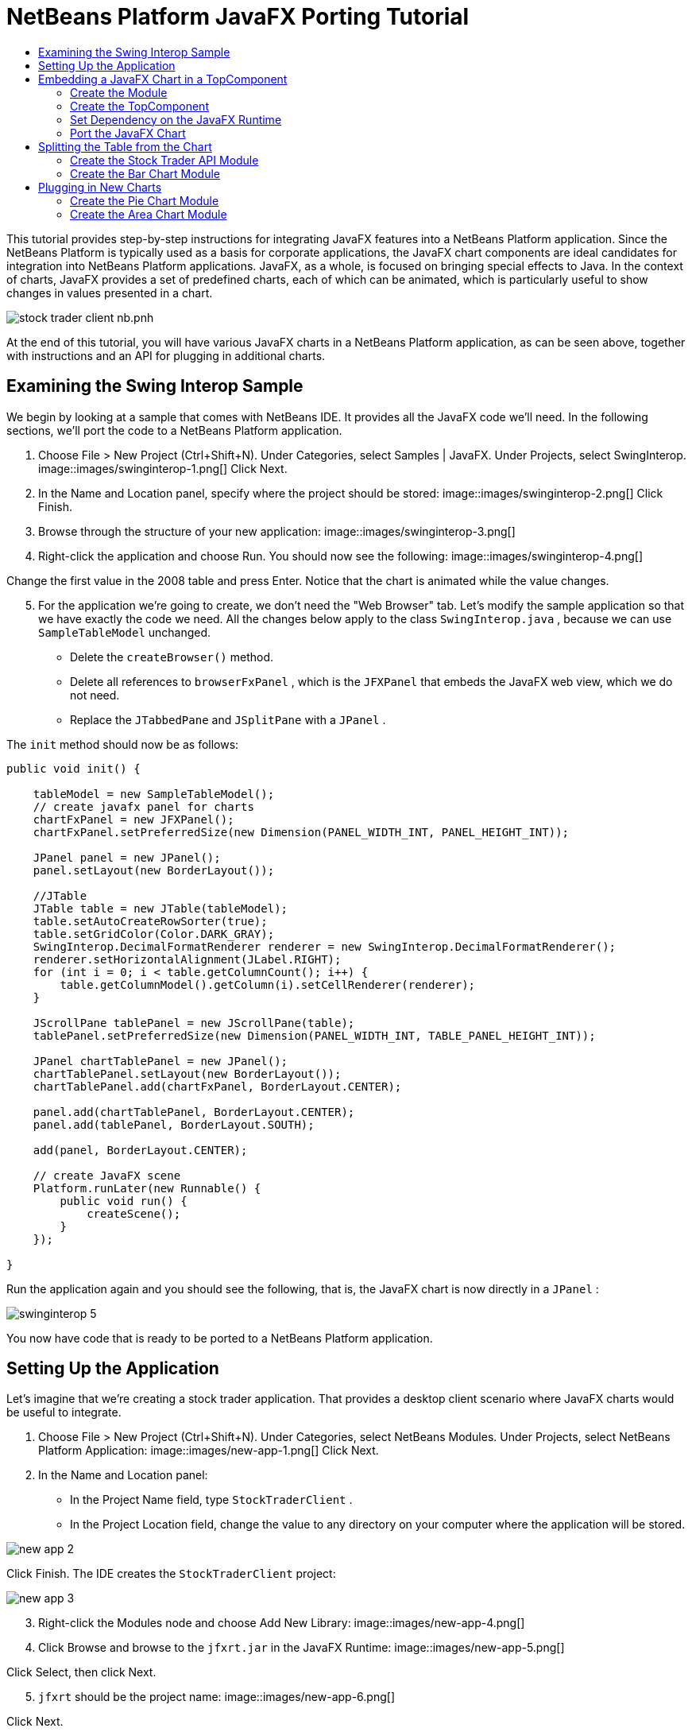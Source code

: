 // 
//     Licensed to the Apache Software Foundation (ASF) under one
//     or more contributor license agreements.  See the NOTICE file
//     distributed with this work for additional information
//     regarding copyright ownership.  The ASF licenses this file
//     to you under the Apache License, Version 2.0 (the
//     "License"); you may not use this file except in compliance
//     with the License.  You may obtain a copy of the License at
// 
//       http://www.apache.org/licenses/LICENSE-2.0
// 
//     Unless required by applicable law or agreed to in writing,
//     software distributed under the License is distributed on an
//     "AS IS" BASIS, WITHOUT WARRANTIES OR CONDITIONS OF ANY
//     KIND, either express or implied.  See the License for the
//     specific language governing permissions and limitations
//     under the License.
//

= NetBeans Platform JavaFX Porting Tutorial
:jbake-type: platform-tutorial
:jbake-tags: tutorials 
:jbake-status: published
:syntax: true
:source-highlighter: pygments
:toc: left
:toc-title:
:icons: font
:experimental:
:description: NetBeans Platform JavaFX Porting Tutorial - Apache NetBeans
:keywords: Apache NetBeans Platform, Platform Tutorials, NetBeans Platform JavaFX Porting Tutorial

This tutorial provides step-by-step instructions for integrating JavaFX features into a NetBeans Platform application. Since the NetBeans Platform is typically used as a basis for corporate applications, the JavaFX chart components are ideal candidates for integration into NetBeans Platform applications. JavaFX, as a whole, is focused on bringing special effects to Java. In the context of charts, JavaFX provides a set of predefined charts, each of which can be animated, which is particularly useful to show changes in values presented in a chart.


image::https://blogs.oracle.com/geertjan_images/resource/stock-trader-client-nb.pnh.png[]

At the end of this tutorial, you will have various JavaFX charts in a NetBeans Platform application, as can be seen above, together with instructions and an API for plugging in additional charts.









== Examining the Swing Interop Sample

We begin by looking at a sample that comes with NetBeans IDE. It provides all the JavaFX code we'll need. In the following sections, we'll port the code to a NetBeans Platform application.


[start=1]
1. Choose File > New Project (Ctrl+Shift+N). Under Categories, select Samples | JavaFX. Under Projects, select SwingInterop. 
image::images/swinginterop-1.png[] Click Next.

[start=2]
1. In the Name and Location panel, specify where the project should be stored:
image::images/swinginterop-2.png[] Click Finish.

[start=3]
1. Browse through the structure of your new application: 
image::images/swinginterop-3.png[]

[start=4]
1. Right-click the application and choose Run. You should now see the following: 
image::images/swinginterop-4.png[] 

Change the first value in the 2008 table and press Enter. Notice that the chart is animated while the value changes.


[start=5]
1. For the application we're going to create, we don't need the "Web Browser" tab. Let's modify the sample application so that we have exactly the code we need. All the changes below apply to the class  ``SwingInterop.java`` , because we can use  ``SampleTableModel``  unchanged. 
* Delete the  ``createBrowser()``  method.
* Delete all references to  ``browserFxPanel`` , which is the  ``JFXPanel``  that embeds the JavaFX web view, which we do not need.
* Replace the  ``JTabbedPane``  and  ``JSplitPane``  with a  ``JPanel`` .

The  ``init``  method should now be as follows:


[source,java]
----

public void init() {

    tableModel = new SampleTableModel();
    // create javafx panel for charts
    chartFxPanel = new JFXPanel();
    chartFxPanel.setPreferredSize(new Dimension(PANEL_WIDTH_INT, PANEL_HEIGHT_INT));

    JPanel panel = new JPanel();
    panel.setLayout(new BorderLayout());

    //JTable
    JTable table = new JTable(tableModel);
    table.setAutoCreateRowSorter(true);
    table.setGridColor(Color.DARK_GRAY);
    SwingInterop.DecimalFormatRenderer renderer = new SwingInterop.DecimalFormatRenderer();
    renderer.setHorizontalAlignment(JLabel.RIGHT);
    for (int i = 0; i < table.getColumnCount(); i++) {
        table.getColumnModel().getColumn(i).setCellRenderer(renderer);
    }
    
    JScrollPane tablePanel = new JScrollPane(table);
    tablePanel.setPreferredSize(new Dimension(PANEL_WIDTH_INT, TABLE_PANEL_HEIGHT_INT));

    JPanel chartTablePanel = new JPanel();
    chartTablePanel.setLayout(new BorderLayout());
    chartTablePanel.add(chartFxPanel, BorderLayout.CENTER);

    panel.add(chartTablePanel, BorderLayout.CENTER);
    panel.add(tablePanel, BorderLayout.SOUTH);

    add(panel, BorderLayout.CENTER);

    // create JavaFX scene
    Platform.runLater(new Runnable() {
        public void run() {
            createScene();
        }
    });

}
----

Run the application again and you should see the following, that is, the JavaFX chart is now directly in a  ``JPanel`` :


image::images/swinginterop-5.png[] 

You now have code that is ready to be ported to a NetBeans Platform application.



== Setting Up the Application

Let's imagine that we're creating a stock trader application. That provides a desktop client scenario where JavaFX charts would be useful to integrate.


[start=1]
1. Choose File > New Project (Ctrl+Shift+N). Under Categories, select NetBeans Modules. Under Projects, select NetBeans Platform Application: 
image::images/new-app-1.png[] Click Next.

[start=2]
1. In the Name and Location panel:
* In the Project Name field, type  ``StockTraderClient`` .
* In the Project Location field, change the value to any directory on your computer where the application will be stored.

image::images/new-app-2.png[] 

Click Finish. The IDE creates the  ``StockTraderClient``  project:


image::images/new-app-3.png[]

[start=3]
1. Right-click the Modules node and choose Add New Library: 
image::images/new-app-4.png[]

[start=4]
1. Click Browse and browse to the  ``jfxrt.jar``  in the JavaFX Runtime: 
image::images/new-app-5.png[] 

Click Select, then click Next.


[start=5]
1.  ``jfxrt``  should be the project name: 
image::images/new-app-6.png[] 

Click Next.


[start=6]
1. Type  ``javafx``  as the code name base: 
image::images/new-app-7.png[] 

The code name base is a unique identifier for a module. In the case of a library wrapper module, you'll typically use the name of the root package, such as  ``org.netbeans`` , but in the case of JavaFX it is  ``javafx`` , as the code name base.

Click Finish. The application now has a new module called  ``jfxrt`` , which wraps the JavaFX runtime JAR:


image::images/new-app-8.png[]

[start=7]
1. 
In the JavaFX Runtime distribution, you'll find a long list of native libraries.

If you use Java 7 Update 6 or later, you will not need to include the native libraries in your application, because the JDK and JRE already include them.

For example, for Windows, the list looks like the image on the left. Switch to the Files window. Expand the  ``jfxrt``  folder and create a new subfolder within  ``release`` , named  ``modules/bin`` . Into that folder, copy all the native libraries, as shown in the image on the right: 


image::images/jfx-rt-1.png[] 
image::images/jfx-rt-2.png[] 

Your application now contains the  ``jfxrt.jar`` , as well as the native libraries required by JavaFX.

You're now ready to create a module where you'll embed the JavaFX chart into a  ``TopComponent`` .



== Embedding a JavaFX Chart in a TopComponent

We begin by creating a new module. Then we use the New Window wizard to create a new  ``TopComponent`` . We set a dependency on the  ``jfxrt``  module so that the  ``TopComponent``  can access JavaFX packages. Then we round off the section by moving the code from the Swing Interop sample into the  ``TopComponent`` .

* <<create-module,Create the Module>>
* <<create-topcomponent,Create the TopComponent>>
* <<set-dependency,Set Dependency on the JavaFX Runtime>>
* <<port-chart,Port the JavaFX Chart>>


=== Create the Module

In this section, you use the New Module wizard to create a new module.


[start=1]
1. Right-click the Modules node and choose Add New: 
image::images/new-module-1.png[] 

[start=2]
1. The module we're now creating is going to contain the core functionality of the application. Ultimately, there'll be many modules that will be optional, such as a range of charting windows, while this module will always remain essential to the application. Hence, we will name this module  ``Core`` : 
image::images/new-module-2.png[] 

Click Next.


[start=3]
1. We imagine that we own a URL  ``stocktrader.org`` , which means that that URL is unique. Turning the URL around, we arrive at the prefix of the code base for all our functionality modules. Next, in this particular case, we add  ``core`` , since that is the name of our module and so we have  ``org.stocktrader.core``  as the unique identifier of our module: 
image::images/new-module-3.png[] 

Click Finish. We now have a new module in our application, named  ``Core`` :


image::images/new-module-4.png[]


=== Create the TopComponent

In this section, you use the New Window wizard to create a new window.


[start=1]
1. Right-click the  ``org.stocktrader.core``  package and choose New | Other. In the Module Development category, choose Window: 
image::images/new-window-1.png[] 

Click Next.


[start=2]
1. In the Window Position drop-down, choose "editor". Select "Open on Application Start": 
image::images/new-window-2.png[] 

Click Next.


[start=3]
1. Type "Core" as class name prefix: 
image::images/new-window-3.png[] 

Click Finish. We now have a new window in our application, named  ``CoreTopComponent`` , together with libraries that are the dependencies required by  ``CoreTopComponent`` :


image::images/new-window-4.png[]


=== Set Dependency on the JavaFX Runtime

In this section, you make the JavaFX classes accessible to your  ``TopComponent`` .


[start=1]
1. Right-click the Libraries node and choose Add Module Dependency: 
image::images/set-dep-1.png[]

[start=2]
1. Scroll down to your  ``jfxrt``  module: 
image::images/set-dep-2.png[] 

Click OK. We now have a new dependency on the JavaFX Runtime, so that we can use the JavaFX classes in our  ``TopComponent`` :


image::images/set-dep-3.png[]


=== Port the JavaFX Chart

In this section, you move the useful parts of the Swing Interop sample into your Core module.


[start=1]
1. Copy the  ``SampleTableModel.java``  file into the  ``org.stocktrader.core``  package. Do so by copying the class, right-clicking on the package where you want to copy it to, and choosing Paste | Refactor Copy and then clicking the Refactor button.

[start=2]
1. Copy the fields at the top of the  ``SwingInterop.java``  file to the top of the  ``TopComponent`` .

[start=3]
1. Copy the methods  ``createScene`` ,  ``createBarChart`` , and  ``DecimalFormatRenderer``  into the body of the  ``TopComponent`` .

[start=4]
1. Copy the  ``init``  method into the  ``TopComponent``  and change  ``SwingInterop.DecimalFormatRenderer``  to  ``DecimalFormatRenderer`` .

[start=5]
1. Change the constructor of the  ``TopComponent``  to set the layout and to call the  ``init``  metod, as follows, that is, by adding the two highlighted lines below:

[source,java]
----

public CoreTopComponent() {
    initComponents();
    setName(Bundle.CTL_CoreTopComponent());
    setToolTipText(Bundle.HINT_CoreTopComponent());
    *setLayout(new BorderLayout());
    init();*
}
----


[start=6]
1. Right-click the application, choose Run, and the application starts up, showing the JavaFX chart, together with the  ``JTable``  that controls it: 
image::images/result-1.png[] 

Change the first value in the 2008 table and press Enter. Notice that the chart is animated while the value changes.

In this section, you integrated a JavaFX chart into a  ``TopComponent`` . In the next section, we will begin to make the application more modular. By the end of that section, the  ``JTable``  will be in one module, while the JavaFX Chart will be in another.



== Splitting the Table from the Chart

To make the application more modular, we will move the JavaFX chart into a separate module. Because the interaction between the JavaFX chart and the  ``JTable``  is done via the  ``SampleTableModel`` , we will move that class into a separate module, too. That module will be the API between the table and the chart.

When you complete this section, you will have a modular infrastructure letting you provide alternative JavaFX charts, which will all be made available by separate modules that integrate with the  ``SampleTableModel``  in the API module.

* <<create-api,Create the Stock Trader API Module>>
* <<create-bar,Create the Bar Chart Module>>


=== Create the Stock Trader API Module

In this section, you create a new module for the  ``SampleTableModel``  class. You expose the package containing the class and you set a dependency on it in the  ``Core``  module.


[start=1]
1. Right-click on the StockTraderClient's Modules node and choose Add New. Create a new module, named  ``StockTraderAPI`` . When you click Next, set  ``org.stocktrader.api``  as the code name base for the module. Click Finish and you will have a new module, named StockTraderAPI.

[start=2]
1. Right-click on the StockTraderClient's Libraries node and choose Add Module Dependency. Set a dependency on the  ``jfxrt``  module and click Finish. Your API module now has access to the JavaFX classes.

[start=3]
1. In the Core module, right-click on  ``SampleTableModel``  and choose Cut. Next, in the StockTraderAPI module, right-click on the  ``org.stocktrader.api``  package and choose Paste | Refactor Copy and then click Refactor. The class is moved into the new package, while it's package statement has been updated.

[start=4]
1. Create a new Java class named  ``StockTraderUtilities``  in the  ``org.stocktrader.api``  package. In this class, create a method that will ensure that only one instance of  ``SampleTableModel``  is made available:

[source,java]
----

package org.stocktrader.api;

public class StockTraderUtilities {
    
    private static SampleTableModel stm = null;
    
    public static SampleTableModel getSampleTableModel() {
        if (stm == null){
            return stm = new SampleTableModel();
        } else {
            return stm;
        }
    }
    
}
----


[start=5]
1. Right-click on the StockTraderAPI project node and choose Properties. In the Project Properties dialog, click the API Versioning tab. Then put a checkmark next to the package containing the classes that you want to expose to the rest of the application, as shown below:


image::images/new-api-0.png[]

Click OK. Now the package containing our classes has been exposed to the rest of the application.


[start=6]
1. In the Core module, right-click on Libraries node and choose Add Module Dependency. Set a dependency on the StockTraderAPI.

[start=7]
1. 
Check that the structure of the application is now as follows:


image::images/new-api-7.png[]


=== Create the Bar Chart Module

In this section, you create a module containing a  ``TopComponent``  where you will embed the JavaFX chart that is currently in the  ``CoreTopComponent`` . Since the table and the JavaFX chart interact via the  ``SampleTableModel`` , the modules containing the table and the chart will both depend on the StockTraderAPI module.


[start=1]
1. Right-click on the StockTraderClient's Modules node and choose Add New. Create a new module, named  ``BarChart`` . When you click Next, set  ``org.stocktrader.chart.bar``  as the code name base and "Chart - Bar" as the display name. Click Finish and you will have a new module, named "Chart - Bar", which we will refer to below as the "bar chart module".

[start=2]
1. Right-click on the bar chart module's Libraries node and choose Add Module Dependency. Set a dependency on the  ``jfxrt``  module and click Finish. The bar chart module now has access to the JavaFX classes. Also set a dependency on the StockTraderAPI module, so that the bar chart module will have access to the table model.

[start=3]
1. In the bar chart module, use the New Window wizard to create a new window in the editor position, which should open at start up, with  ``BarChart``  as the class name prefix.

[start=4]
1. Open  ``CoreTopComponent``  and  ``BarChartTopComponent``  and do the following:
* Move the methods  ``createScene``  and  ``createBarChart``  into the  ``BarChartTopComponent`` .
* Delete  ``DecimalFormatRenderer``  and all references to it. We'll not use it at the moment, since it's not directly relevant to the application we're creating.
* Move the fields  ``chartFxPanel``  and  ``chart``  into the  ``BarChartTopComponent`` .
* Copy the field  ``tableModel``  into the  ``BarChartTopComponent``  because both  ``TopComponents``  will need to have access to this class.
* In  ``CoreTopComponent`` , clean up the  ``init``  method, so that it only contains the code that you actually need:

[source,java]
----

public void init() {
    tableModel = StockTraderUtilities.getSampleTableModel();
    JTable table = new JTable(tableModel);
    table.setAutoCreateRowSorter(true);
    table.setGridColor(Color.DARK_GRAY);
    add(table, BorderLayout.CENTER);
}
----

Similarly, in  ``BarChartTopComponent`` , create an  ``init``  method that only contains the chart-related code:


[source,java]
----

public void init() {
    tableModel = StockTraderUtilities.getSampleTableModel();
    chartFxPanel = new JFXPanel();
    add(chartFxPanel, BorderLayout.CENTER);
    //Make sure to add the line below:
    Platform.setImplicitExit(false);
    Platform.runLater(new Runnable() {
        public void run() {
            createScene();
        }
    });
}
----

 `` link:http://docs.oracle.com/javafx/2/api/javafx/application/Platform.html[Platform.setImplicitExit]``  sets the implicitExit attribute to the specified value. If this attribute is true, the JavaFX runtime will implicitly shutdown when the last window is closed; the JavaFX launcher will call the Application.stop() method and terminate the JavaFX application thread. If this attribute is false, the application will continue to run normally even after the last window is closed, until the application calls exit(). The default value is true.

Notice how modulerizing the code is little more than refactoring. And, in the end, you have code that is much clearer than it was in the beginning.

* In  ``BarChartTopComponent`` , add these lines to the end of the constructor, to set the layout and call the  ``init``  method:

[source,java]
----

setLayout(new BorderLayout());
init();
----

* In  ``CoreTopComponent`` , change the  ``@TopComponent.Registration``  so that "mode" is set to "output", instead of "editor". That way, our table will be displayed at the bottom of the application frame, while the chart will be displayed in the editor area, which makes for a better appearance.

[start=5]
1. Check that your application now has the following structure: 
image::images/result-3.png[]

[start=6]
1. Right-click the application, choose Run, and the application starts up, showing the JavaFX chart, together with the  ``JTable``  that controls it. This time, however, the table and the chart are in separate windows, though they're able to interact because they share a common table model: 
image::images/result-2.png[] 

Change a value in the table and press Enter. Notice that the chart is animated while the value changes.

In the final section of this tutorial, we will add new modules, each containing new JavaFX charts, which will be integrated with the rest of the application because they will all share the same table model.



== Plugging in New Charts

In this section, we add new modules providing a JavaFX pie chart and a JavaFX area chart. They will both be animated, just like the bar chart. Whenever the user changes a value in the table, all charts will be animated while performing the change.

* <<create-pie,Create the Pie Chart Module>>
* <<create-area,Create the Area Chart Module>>


=== Create the Pie Chart Module

In this section, you create a module containing a  ``TopComponent``  where you will embed the JavaFX pie chart. The module will need to have access to the JavaFX classes, as well as to the Stock Trader API.


[start=1]
1. Right-click on the StockTraderClient's Modules node and choose Add New. Create a new module, named  ``PieChart`` . When you click Next, set  ``org.stocktrader.chart.pie``  as the code name base and "Chart - Pie" as the display name. Click Finish and you will have a new module, named "Chart - Pie", which we will refer to below as the "pie chart module".

[start=2]
1. Right-click on the bar chart module's Libraries node and choose Add Module Dependency. Set a dependency on the  ``jfxrt``  module and click Finish. The pie chart module now has access to the JavaFX classes. Also set a dependency on the StockTraderAPI module, so that the pie chart module will have access to the table model.

[start=3]
1. 
In the pie chart module, use the New Window wizard to create a new window in the explorer position, which is the left-most window in the NetBeans Platform, which should open at start up:


image::images/new-pie-1.png[] 

Click Next and set  ``PieChart``  as the class name prefix. Click Finish.


[start=4]
1. Copy the code you added to the  ``BarChartTopComponent``  into the  ``PieChartTopComponent`` . However, instead of a bar chart, you now want to create a pie chart:

[source,java]
----

public PieChart createPieChart() {
    ObservableList data = FXCollections.observableArrayList();
    List<String> columnNames = tableModel.getColumnNames();
    for (String string : columnNames) {
        data.add(new PieChart.Data(string, 20));
    }
    final PieChart chart = new PieChart(FXCollections.observableArrayList(data));
    tableModel.addTableModelListener(new TableModelListener() {
        public void tableChanged(TableModelEvent e) {
            if (e.getType() == TableModelEvent.UPDATE) {
                final int row = e.getFirstRow();
                final int column = e.getColumn();
                final Object value = ((SampleTableModel) e.getSource()).getValueAt(row, column);
                Platform.setImplicitExit(false);
                Platform.runLater(new Runnable() {
                    public void run() {
                        PieChart.Data s = chart.getData().get(row);
                        s.setPieValue((Double)value);
                    }
                });
            }
        }
    });
    chart.setId("BasicPie");
    return chart;
}
----


[start=5]
1. Run the application and notice that you now have a pie chart and that, when you make changes to the table, the pie chart animates together with the bar chart: 
image::images/result-4.png[]


=== Create the Area Chart Module

In this section, you create a module containing a  ``TopComponent``  where you will embed the JavaFX area chart.


[start=1]
1. Follow all the steps in the previous section, using "AreaChart" as the project name,  ``org.stocktrader.chart.area``  as the code name base, and "Chart - Area" as the display name. Add dependencies on the  ``jfxrt``  module and on the Stock Trader API. Use the New Window wizard to create a new  ``TopComponent`` , in the properties position, which should open at start up.

[start=2]
1. Copy the code you added to the  ``BarChartTopComponent``  into the  ``AreaChartTopComponent`` . However, instead of a bar chart, you now want to create an area chart:

[source,java]
----

protected AreaChart<Number, Number> createAreaChart() {
    NumberAxis xAxis = new NumberAxis();
    NumberAxis yAxis = new NumberAxis();
    AreaChart<Number,Number> ac = new AreaChart<Number,Number>(xAxis,yAxis);
    // setup chart
    ac.setTitle("Area Chart Example");
    xAxis.setLabel("X Axis");
    yAxis.setLabel("Y Axis");
    // add starting data
    for (int s=0;s<3;s++) {
        XYChart.Series<Number,Number> series = new XYChart.Series<Number,Number>();
        series.setName("Data Series "+s);
        double x = 0;
        while (x<95) {
            series.getData().add(new XYChart.Data<Number,Number>(x, Math.random()*99));
            x += 5 + (15*Math.random());
        }
        series.getData().add(new XYChart.Data<Number,Number>(99d, Math.random()*99));
        ac.getData().add(series);
    }
    return ac;
}
----


[start=3]
1. Run the application and notice that you now have three charts that, when you make changes to the table, all change simultaneously: 
image::images/result-5.png[]

The tutorial is complete. You have created a modular application on the NetBeans Platform, while making use of JavaFX chart technology:


image::images/result-6.png[] 

link:http://netbeans.apache.org/community/mailing-lists.html[ Send Us Your Feedback]


